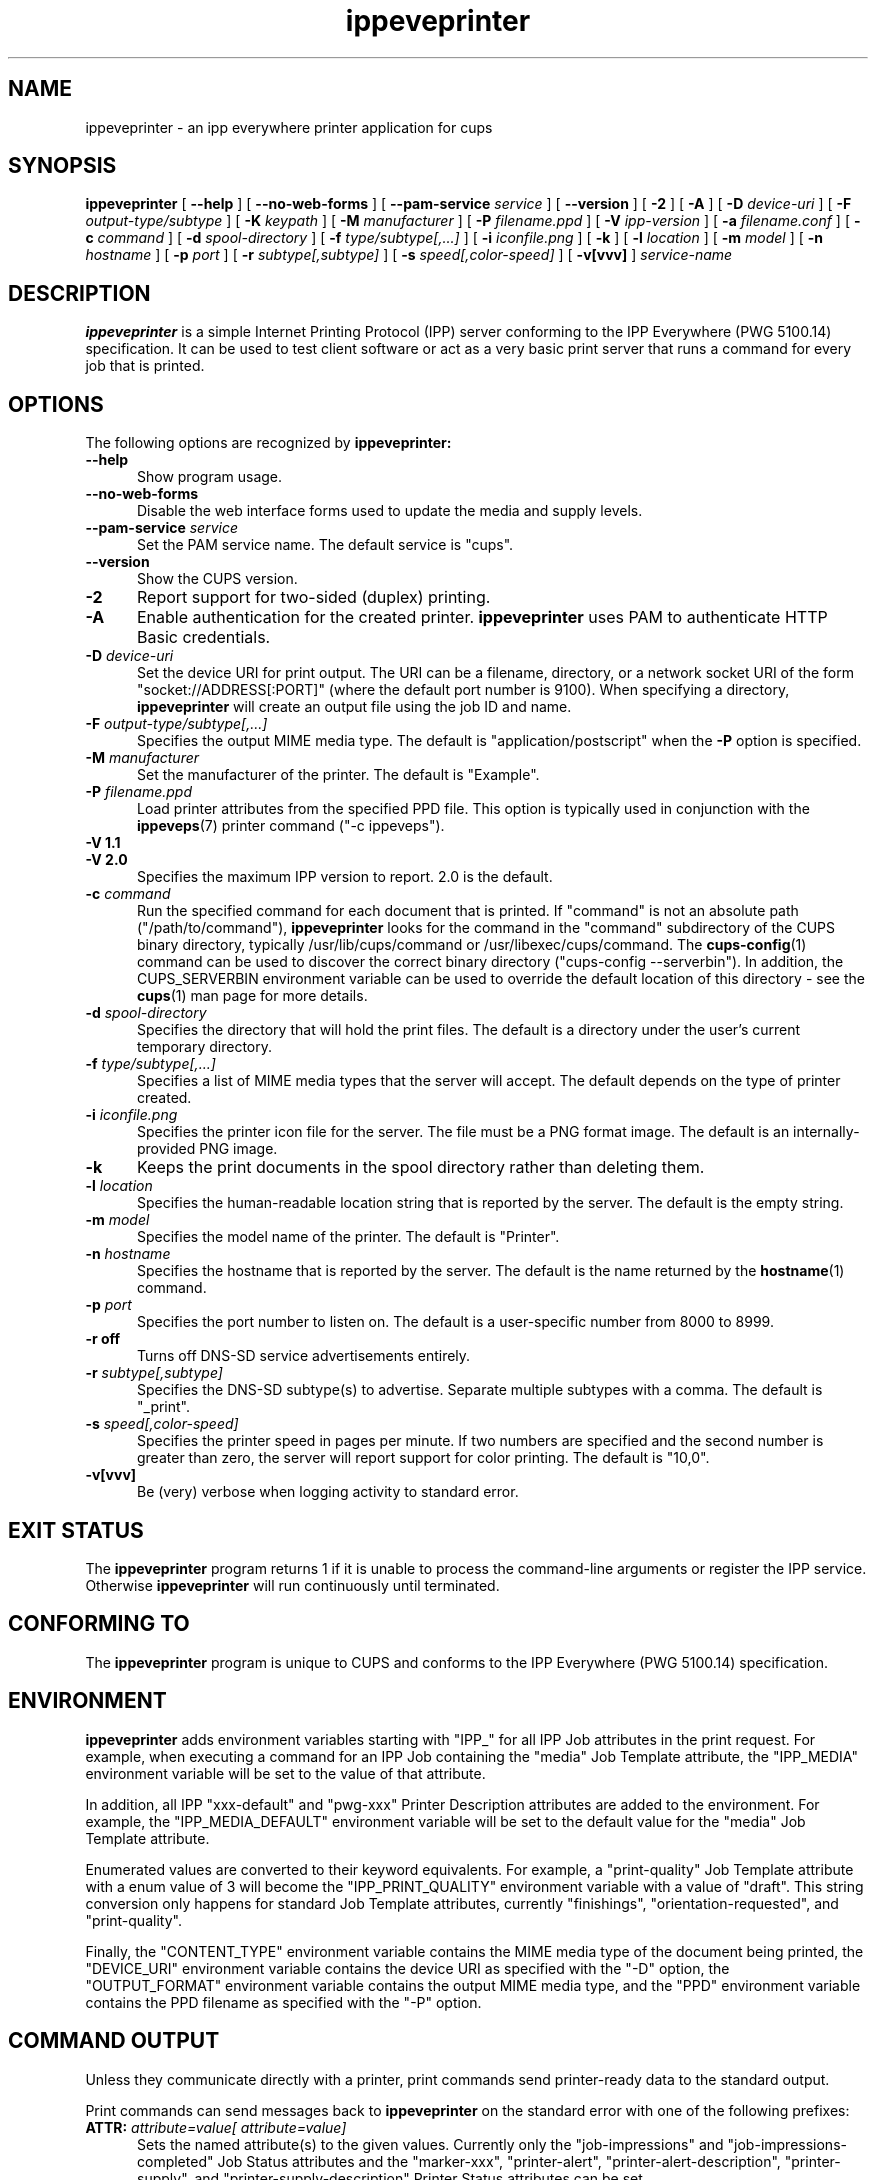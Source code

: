 .\"
.\" ippeveprinter man page for CUPS.
.\"
.\" Copyright © 2021-2023 by OpenPrinting.
.\" Copyright © 2014-2019 by Apple Inc.
.\"
.\" Licensed under Apache License v2.0.  See the file "LICENSE" for more
.\" information.
.\"
.TH ippeveprinter 1 "CUPS" "2021-02-28" "OpenPrinting"
.SH NAME
ippeveprinter \- an ipp everywhere printer application for cups
.SH SYNOPSIS
.B ippeveprinter
[
.B \-\-help
] [
.B \-\-no\-web\-forms
] [
.B \-\-pam\-service
.I service
] [
.B \-\-version
] [
.B \-2
] [
.B \-A
] [
.B \-D
.I device-uri
] [
.B \-F
.I output-type/subtype
] [
.B \-K
.I keypath
] [
.B \-M
.I manufacturer
] [
.B \-P
.I filename.ppd
] [
.B \-V
.I ipp-version
] [
.B \-a
.I filename.conf
] [
.B \-c
.I command
] [
.B \-d
.I spool-directory
] [
.B \-f
.I type/subtype[,...]
] [
.B \-i
.I iconfile.png
] [
.B \-k
] [
.B \-l
.I location
] [
.B \-m
.I model
] [
.B \-n
.I hostname
] [
.B \-p
.I port
] [
.B \-r
.I subtype[,subtype]
] [
.B \-s
.I speed[,color-speed]
] [
.B \-v[vvv]
]
.I service-name
.SH DESCRIPTION
.B ippeveprinter
is a simple Internet Printing Protocol (IPP) server conforming to the IPP Everywhere (PWG 5100.14) specification. It can be used to test client software or act as a very basic print server that runs a command for every job that is printed.
.SH OPTIONS
The following options are recognized by
.B ippeveprinter:
.TP 5
.B \-\-help
Show program usage.
.TP 5
.B \-\-no\-web\-forms
Disable the web interface forms used to update the media and supply levels.
.TP 5
\fB\-\-pam\-service \fIservice\fR
Set the PAM service name.
The default service is "cups".
.TP 5
.B \-\-version
Show the CUPS version.
.TP 5
.B \-2
Report support for two-sided (duplex) printing.
.TP 5
.B \-A
Enable authentication for the created printer.
.B ippeveprinter
uses PAM to authenticate HTTP Basic credentials.
.TP 5
\fB\-D \fIdevice-uri\fR
Set the device URI for print output.
The URI can be a filename, directory, or a network socket URI of the form "socket://ADDRESS[:PORT]" (where the default port number is 9100).
When specifying a directory,
.B ippeveprinter
will create an output file using the job ID and name.
.TP 5
\fB\-F \fIoutput-type/subtype[,...]\fR
Specifies the output MIME media type.
The default is "application/postscript" when the \fB\-P\fR option is specified.
.TP 5
\fB\-M \fImanufacturer\fR
Set the manufacturer of the printer.
The default is "Example".
.TP 5
\fB\-P \fIfilename.ppd\fR
Load printer attributes from the specified PPD file.
This option is typically used in conjunction with the
.BR ippeveps (7)
printer command ("\-c ippeveps").
.TP 5
\fB\-V 1.1\fR
.TP 5
\fB\-V 2.0\fR
Specifies the maximum IPP version to report.
2.0 is the default.
.TP 5
\fB\-c \fIcommand\fR
Run the specified command for each document that is printed.
If "command" is not an absolute path ("/path/to/command"),
.B ippeveprinter
looks for the command in the "command" subdirectory of the CUPS binary directory, typically /usr/lib/cups/command or /usr/libexec/cups/command.
The
.BR cups-config (1)
command can be used to discover the correct binary directory ("cups-config --serverbin").
In addition, the CUPS_SERVERBIN environment variable can be used to override the default location of this directory - see the
.BR cups (1)
man page for more details.
.TP 5
\fB\-d \fIspool-directory\fR
Specifies the directory that will hold the print files.
The default is a directory under the user's current temporary directory.
.TP 5
\fB\-f \fItype/subtype[,...]\fR
Specifies a list of MIME media types that the server will accept.
The default depends on the type of printer created.
.TP 5
\fB\-i \fIiconfile.png\fR
Specifies the printer icon file for the server.
The file must be a PNG format image.
The default is an internally-provided PNG image.
.TP 5
.B \-k
Keeps the print documents in the spool directory rather than deleting them.
.TP 5
\fB\-l \fIlocation\fR
Specifies the human-readable location string that is reported by the server.
The default is the empty string.
.TP 5
\fB\-m \fImodel\fR
Specifies the model name of the printer.
The default is "Printer".
.TP 5
\fB\-n \fIhostname\fR
Specifies the hostname that is reported by the server.
The default is the name returned by the
.BR hostname (1)
command.
.TP 5
\fB\-p \fIport\fR
Specifies the port number to listen on.
The default is a user-specific number from 8000 to 8999.
.TP 5
.B \-r off
Turns off DNS-SD service advertisements entirely.
.TP 5
\fB\-r \fIsubtype[,subtype]\fR
Specifies the DNS-SD subtype(s) to advertise.
Separate multiple subtypes with a comma.
The default is "_print".
.TP 5
\fB\-s \fIspeed[,color-speed]\fR
Specifies the printer speed in pages per minute.
If two numbers are specified and the second number is greater than zero, the server will report support for color printing.
The default is "10,0".
.TP 5
.B \-v[vvv]
Be (very) verbose when logging activity to standard error.
.SH EXIT STATUS
The
.B ippeveprinter
program returns 1 if it is unable to process the command-line arguments or register the IPP service.
Otherwise
.B ippeveprinter
will run continuously until terminated.
.SH CONFORMING TO
The
.B ippeveprinter
program is unique to CUPS and conforms to the IPP Everywhere (PWG 5100.14) specification.
.SH ENVIRONMENT
.B ippeveprinter
adds environment variables starting with "IPP_" for all IPP Job attributes in the print request.
For example, when executing a command for an IPP Job containing the "media" Job Template attribute, the "IPP_MEDIA" environment variable will be set to the value of that attribute.
.LP
In addition, all IPP "xxx-default" and "pwg-xxx" Printer Description attributes are added to the environment.
For example, the "IPP_MEDIA_DEFAULT" environment variable will be set to the default value for the "media" Job Template attribute.
.LP
Enumerated values are converted to their keyword equivalents.
For example, a "print-quality" Job Template attribute with a enum value of 3 will become the "IPP_PRINT_QUALITY" environment variable with a value of "draft".
This string conversion only happens for standard Job Template attributes, currently "finishings", "orientation-requested", and "print-quality".
.LP
Finally, the "CONTENT_TYPE" environment variable contains the MIME media type of the document being printed, the "DEVICE_URI" environment variable contains the device URI as specified with the "\-D" option, the "OUTPUT_FORMAT" environment variable contains the output MIME media type, and the "PPD" environment variable contains the PPD filename as specified with the "\-P" option.
.SH COMMAND OUTPUT
Unless they communicate directly with a printer, print commands send printer-ready data to the standard output.
.LP
Print commands can send messages back to
.B ippeveprinter
on the standard error with one of the following prefixes:
.TP 5
\fBATTR: \fIattribute=value[ attribute=value]\fR
Sets the named attribute(s) to the given values.
Currently only the "job-impressions" and "job-impressions-completed" Job Status attributes and the "marker-xxx", "printer-alert", "printer-alert-description", "printer-supply", and "printer-supply-description" Printer Status attributes can be set.
.TP 5
\fBDEBUG: \fIDebugging message\fR
Logs a debugging message if at least two \-v's have been specified.
.TP 5
\fBERROR: \fIError message\fR
Logs an error message and copies the message to the "job-state-message" attribute.
.TP 5
\fBINFO: \fIInformational message\fR
Logs an informational/progress message if \-v has been specified and copies the message to the "job-state-message" attribute unless an error has been reported.
.TP 5
\fBSTATE: \fIkeyword[,keyword,...]\fR
Sets the printer's "printer-state-reasons" attribute to the listed keywords.
.TP 5
\fBSTATE: -\fIkeyword[,keyword,...]\fR
Removes the listed keywords from the printer's "printer-state-reasons" attribute.
.TP 5
\fBSTATE: +\fIkeyword[,keyword,...]\fR
Adds the listed keywords to the printer's "printer-state-reasons" attribute.
.SH EXAMPLES
Run
.B ippeveprinter
with a service name of My Cool Printer:
.nf

    ippeveprinter "My Cool Printer"
.fi
.LP
Run the
.BR file (1)
command whenever a job is sent to the server:
.nf

    ippeveprinter \-c /usr/bin/file "My Cool Printer"
.fi
.SH SEE ALSO
.BR ippevepcl (7),
.BR ippeveps (7),
PWG Internet Printing Protocol Workgroup (http://www.pwg.org/ipp)
.SH COPYRIGHT
Copyright \[co] 2021-2023 by OpenPrinting.
